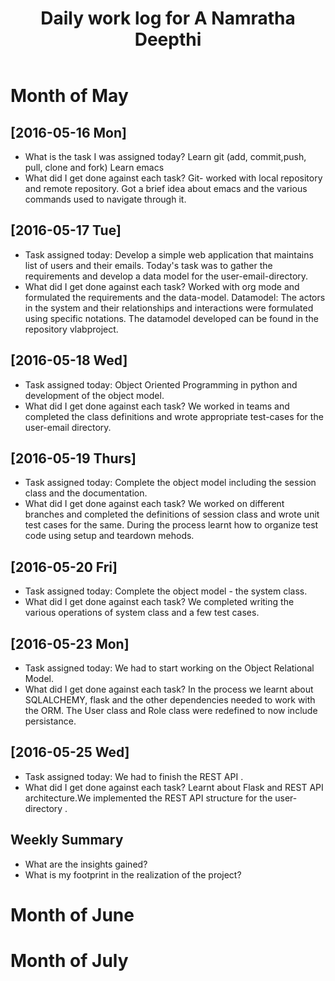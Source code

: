 #+title: Daily work log for A Namratha Deepthi

* Month of May
** [2016-05-16 Mon]
   + What is the task I was assigned today?
      Learn git (add, commit,push, pull, clone and fork)
      Learn  emacs 
   + What did I get done against each task?
     Git- worked with local repository and remote repository.
     Got a brief idea about emacs and the various commands used to navigate
     through it.

** [2016-05-17 Tue]
   + Task assigned today:
     Develop a simple web application that maintains list of users and their emails.
      Today's task was to gather the requirements and develop a data model for the user-email-directory.
   + What did I get done against each task?
     Worked with org mode and formulated the requirements and the data-model.  
     Datamodel: The actors in the system and their relationships and interactions were formulated using specific notations.
                The datamodel developed can be found in the repository vlabproject.
** [2016-05-18 Wed]
   + Task assigned today:
     Object Oriented Programming in python and development of the object model.
   + What did I get done against each task?
     We worked in teams and completed the class definitions and wrote appropriate test-cases for the user-email directory.
     
** [2016-05-19 Thurs]
   + Task assigned today:
     Complete the object model including the session class and the documentation.
   + What did I get done against each task?
     We worked on different branches and completed the definitions of session class and wrote unit test cases for the same.
     During the process learnt how to organize test code using setup and teardown mehods.

** [2016-05-20 Fri]
    + Task assigned today:
     Complete the object model - the system class.
    + What did I get done against each task?
     We completed writing the various operations of system class and a few test
     cases.                            
     
** [2016-05-23 Mon]
    + Task assigned today:
      We had to start working on the Object Relational Model.
    + What did I get done against each task?
      In the process we learnt about SQLALCHEMY, flask and the other
      dependencies needed to work with the ORM. The User class and Role class
      were redefined to now include persistance.   
** [2016-05-25 Wed]
    + Task assigned today:
      We had to finish the REST API .
    + What did I get done against each task?
      Learnt about Flask and REST API architecture.We implemented the REST API
      structure for the user-directory .   

** Weekly  Summary
   + What are the insights gained?
   + What is my footprint in the realization of the project?

* Month of June
* Month of July
